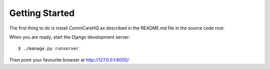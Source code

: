 Getting Started
---------------

The first thing to do is install CommCareHQ as described in the
README.md file in the source code root.

When you are ready, start the Django development server: ::

    $ ./manage.py runserver

Then point your favourite browser at http://127.0.0.1:8000/
